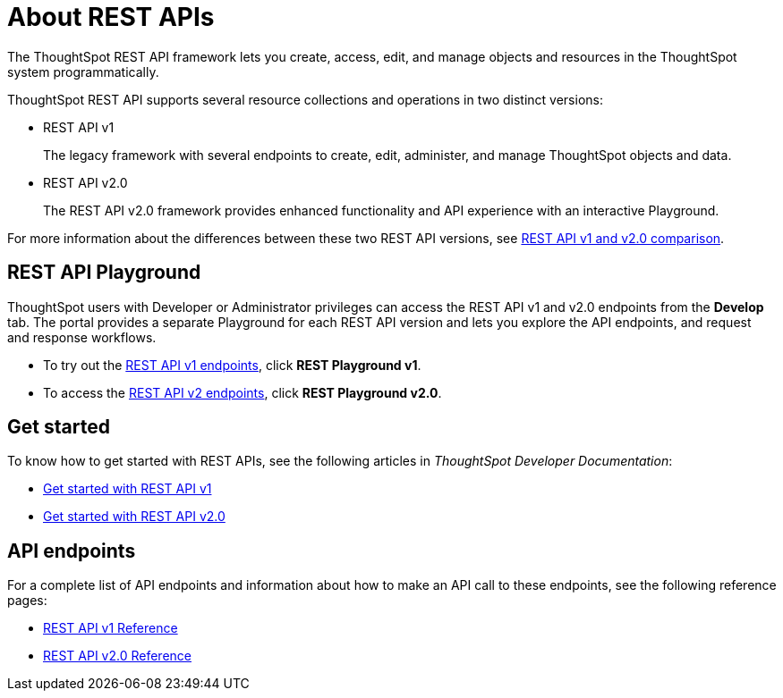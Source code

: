= About REST APIs
:last_updated: 2/24/2022
:linkattrs:
:experimental:
:page-layout: default-cloud
:page-aliases: /admin/ts-cloud/about-rest-apis.adoc
:description: ThoughtSpot REST APIs allow you to programmatically manage users and user sessions, query data, and import and export ThoughtSpot objects.



The ThoughtSpot REST API framework lets you create, access, edit, and manage objects and resources in the ThoughtSpot system programmatically.

ThoughtSpot REST API supports several resource collections and operations in two distinct versions:

* REST API v1
+
The legacy framework with several endpoints to create, edit, administer, and manage ThoughtSpot objects and data.

* REST API v2.0
+
The REST API v2.0 framework provides enhanced functionality and API experience with an interactive Playground.

For more information about the differences between these two REST API versions, see https://developers.thoughtspot.com/docs/?pageid=v1v2-comparison[REST API v1 and v2.0 comparison, window=_blank].

== REST API Playground

ThoughtSpot users with Developer or Administrator privileges can access the REST API v1 and v2.0 endpoints from the *Develop* tab. The portal provides a separate Playground for each REST API version and lets you explore the API endpoints, and request and response workflows.

* To try out the https://developers.thoughtspot.com/docs/?pageid=rest-api-v1[REST API v1 endpoints, window=_blank], click *REST Playground v1*. +
* To access the https://developers.thoughtspot.com/docs/?pageid=rest-api-v2[REST API v2 endpoints, window=_blank], click **REST Playground v2.0**.

== Get started

To know how to get started with REST APIs, see the following articles in __ThoughtSpot Developer Documentation__:

* https://developers.thoughtspot.com/docs/?pageid=rest-api-getstarted[Get started with REST API v1, window=_blank]
* https://developers.thoughtspot.com/docs/?pageid=rest-apiv2-getstarted[Get started with REST API v2.0, window=_blank]

==  API endpoints
For a complete list of API endpoints and information about how to make an API call to these endpoints, see the following reference pages:

* https://developers.thoughtspot.com/docs/?pageid=rest-api-reference[REST API v1 Reference, window=_blank]
* https://developers.thoughtspot.com/docs/?pageid=rest-apiv2-reference[REST API v2.0 Reference, window=_blank]